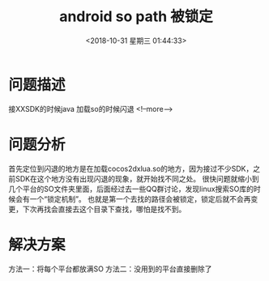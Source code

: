 
#+HUGO_BASE_DIR: ../../..
#+TITLE: android so path 被锁定
#+DATE: <2018-10-31 星期三 01:44:33>
#+HUGO_AUTO_SET_LASTMOD: t
#+HUGO_TAGS: android cocos2dx
#+HUGO_CATEGORIES: 笔记
#+HUGO_SECTION: 
#+HUGO_DRAFT: false



* 问题描述
接XXSDK的时候java 加载so的时候闪退
   <!--more-->
* 问题分析
首先定位到闪退的地方是在加载cocos2dxlua.so的地方，因为接过不少SDK，之前SDK在这个地方没有出现闪退的现象，就开始找不同之处。
很快问题就缩小到几个平台的SO文件夹里面，后面经过去一些QQ群讨论，发现linux搜索SO库的时候会有一个“锁定机制”。
也就是第一个去找的路径会被锁定，锁定后就不会再变更，下次再找会直接去这个目录下查找，哪怕是找不到。
* 解决方案
方法一：将每个平台都放满SO
方法二：没用到的平台直接删除了

